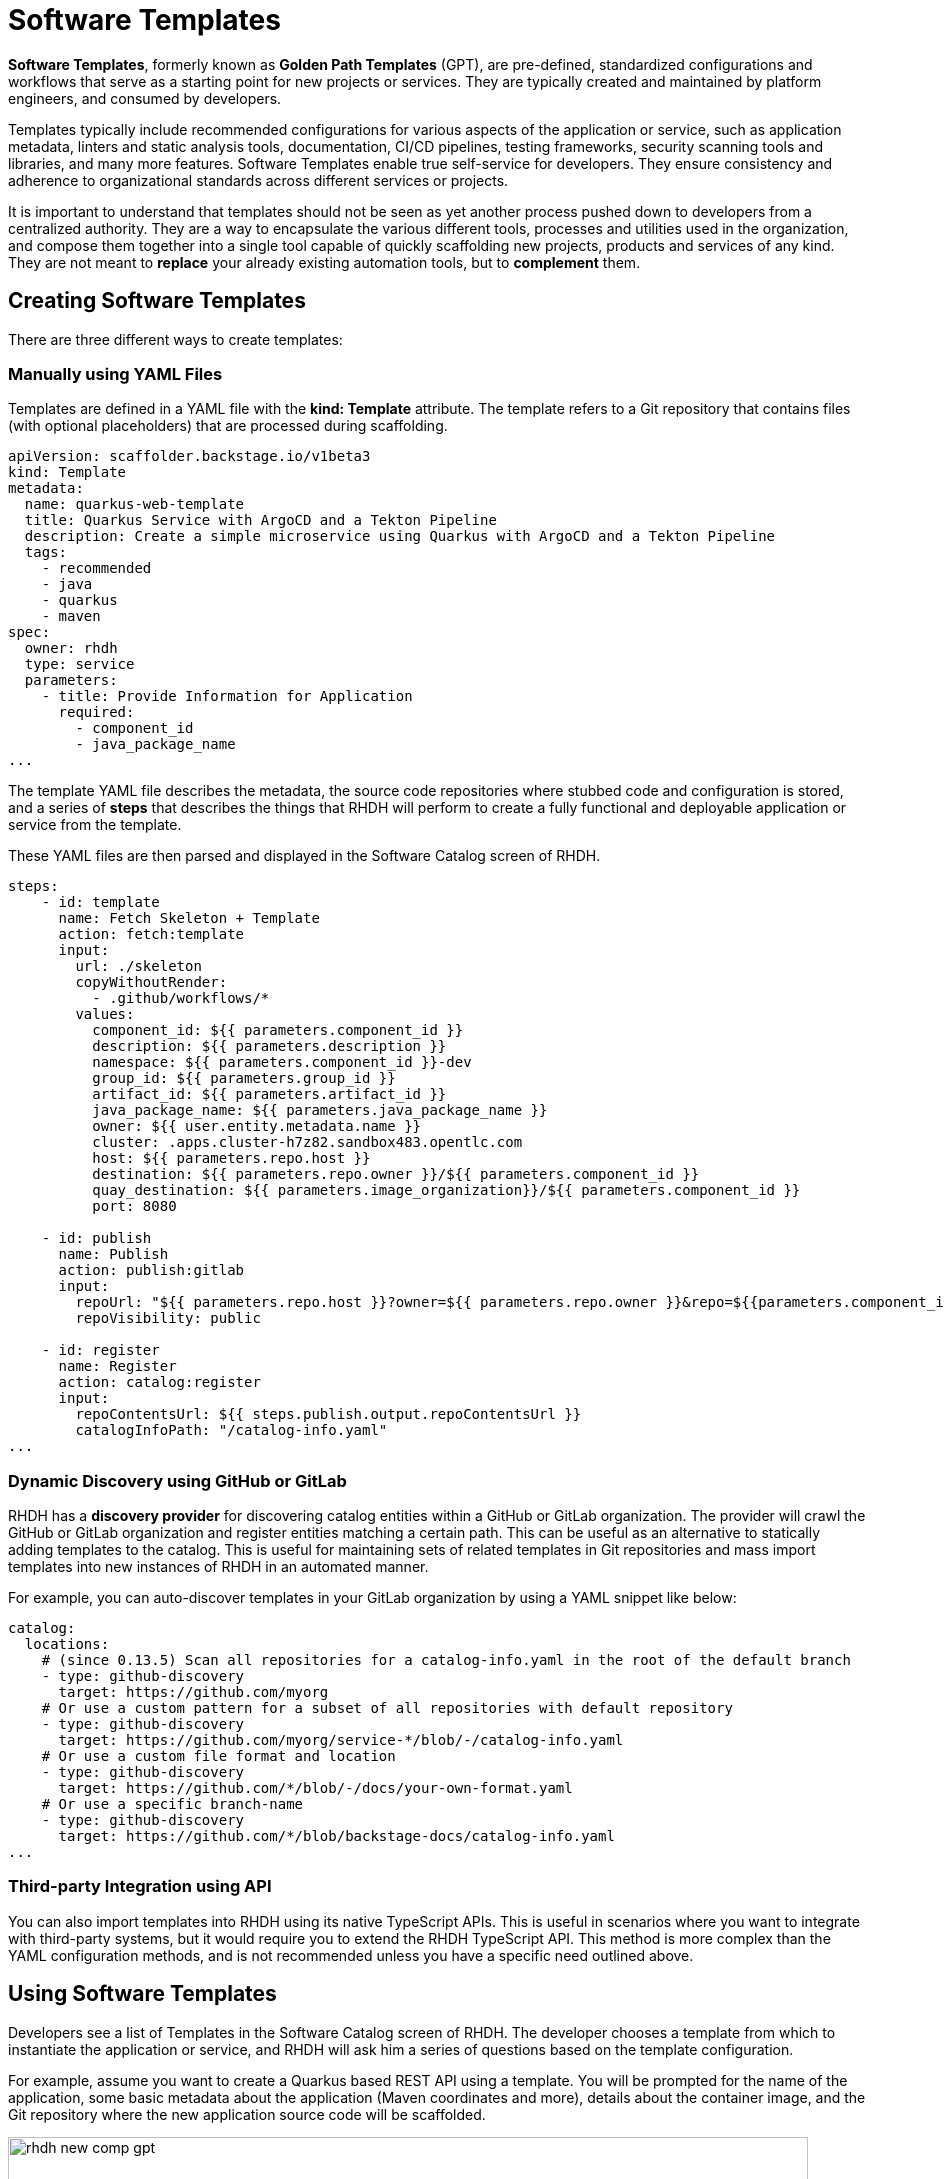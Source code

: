 = Software Templates

**Software Templates**, formerly known as **Golden Path Templates** (GPT), are pre-defined, standardized configurations and workflows that serve as a starting point for new projects or services. They are typically created and maintained by platform engineers, and consumed by developers.

Templates typically include recommended configurations for various aspects of the application or service, such as application metadata, linters and static analysis tools, documentation, CI/CD pipelines, testing frameworks, security scanning tools and libraries, and many more features. Software Templates enable true self-service for developers. They ensure consistency and adherence to organizational standards across different services or projects.

It is important to understand that templates should not be seen as yet another process pushed down to developers from a centralized authority. They are a way to encapsulate the various different tools, processes and utilities used in the organization, and compose them together into a single tool capable of quickly scaffolding new projects, products and services of any kind. They are not meant to **replace** your already existing automation tools, but to **complement** them.

== Creating Software Templates

There are three different ways to create templates:

=== Manually using YAML Files

Templates are defined in a YAML file with the **kind: Template** attribute. The template refers to a Git repository that contains files (with optional placeholders) that are processed during scaffolding.

```yaml
apiVersion: scaffolder.backstage.io/v1beta3
kind: Template
metadata:
  name: quarkus-web-template
  title: Quarkus Service with ArgoCD and a Tekton Pipeline
  description: Create a simple microservice using Quarkus with ArgoCD and a Tekton Pipeline
  tags:
    - recommended
    - java
    - quarkus
    - maven
spec:
  owner: rhdh
  type: service
  parameters:
    - title: Provide Information for Application
      required:
        - component_id
        - java_package_name
...
```

The template YAML file describes the metadata, the source code repositories where stubbed code and configuration is stored, and a series of **steps** that describes the things that RHDH will perform to create a fully functional and deployable application or service from the template. 

These YAML files are then parsed and displayed in the Software Catalog screen of RHDH.

```yaml
steps:
    - id: template
      name: Fetch Skeleton + Template
      action: fetch:template
      input:
        url: ./skeleton
        copyWithoutRender:
          - .github/workflows/*
        values:
          component_id: ${{ parameters.component_id }}
          description: ${{ parameters.description }}
          namespace: ${{ parameters.component_id }}-dev
          group_id: ${{ parameters.group_id }}
          artifact_id: ${{ parameters.artifact_id }}
          java_package_name: ${{ parameters.java_package_name }}
          owner: ${{ user.entity.metadata.name }}
          cluster: .apps.cluster-h7z82.sandbox483.opentlc.com
          host: ${{ parameters.repo.host }}
          destination: ${{ parameters.repo.owner }}/${{ parameters.component_id }}
          quay_destination: ${{ parameters.image_organization}}/${{ parameters.component_id }}
          port: 8080

    - id: publish
      name: Publish
      action: publish:gitlab
      input:
        repoUrl: "${{ parameters.repo.host }}?owner=${{ parameters.repo.owner }}&repo=${{parameters.component_id}}"
        repoVisibility: public

    - id: register
      name: Register
      action: catalog:register
      input:
        repoContentsUrl: ${{ steps.publish.output.repoContentsUrl }}
        catalogInfoPath: "/catalog-info.yaml"
...
```

=== Dynamic Discovery using GitHub or GitLab

RHDH has a **discovery provider** for discovering catalog entities within a GitHub or GitLab organization. The provider will crawl the GitHub or GitLab organization and register entities matching a certain path. This can be useful as an alternative to statically adding templates to the catalog. This is useful for maintaining sets of related templates in Git repositories and mass import templates into new instances of RHDH in an automated manner.

For example, you can auto-discover templates in your GitLab organization by using a YAML snippet like below:

```yaml
catalog:
  locations:
    # (since 0.13.5) Scan all repositories for a catalog-info.yaml in the root of the default branch
    - type: github-discovery
      target: https://github.com/myorg
    # Or use a custom pattern for a subset of all repositories with default repository
    - type: github-discovery
      target: https://github.com/myorg/service-*/blob/-/catalog-info.yaml
    # Or use a custom file format and location
    - type: github-discovery
      target: https://github.com/*/blob/-/docs/your-own-format.yaml
    # Or use a specific branch-name
    - type: github-discovery
      target: https://github.com/*/blob/backstage-docs/catalog-info.yaml
...
```

=== Third-party Integration using API

You can also import templates into RHDH using its native TypeScript APIs. This is useful in scenarios where you want to integrate with third-party systems, but it would require you to extend the RHDH TypeScript API. This method is more complex than the YAML configuration methods, and is not recommended unless you have a specific need outlined above.

== Using Software Templates

Developers see a list of Templates in the Software Catalog screen of RHDH. The developer chooses a template from which to instantiate the application or service, and RHDH will ask him a series of questions based on the template configuration.

For example, assume you want to create a Quarkus based REST API using a template. You will be prompted for the name of the application, some basic metadata about the application (Maven coordinates and more), details about the container image, and the Git repository where the new application source code will be scaffolded.

image::rhdh-new-comp-gpt.png[title=Step1: Create new component from GPT,width=800px]

image::rhdh-new-comp-gpt-2.png[title=Step 2: Provide Container Image Details,width=800px]

image::rhdh-new-comp-gpt-3.png[title=Step 3: Provide Git repository details,width=800px]

== Demonstration: RHDH Software Templates

Watch this short 5 minute demonstration about the Software Templates in RHDH.

video::gpt.mp4[width=800,height=480]

== References

* https://backstage.io/docs/features/software-templates[Backstage Software Templates^]
* https://backstage.io/docs/features/software-templates/writing-templates[Create your own Templates^]
* https://backstage.io/docs/integrations/github/discovery[GitHub Discovery^]
* https://backstage.io/docs/integrations/gitlab/discovery[GitLab Discovery^]
